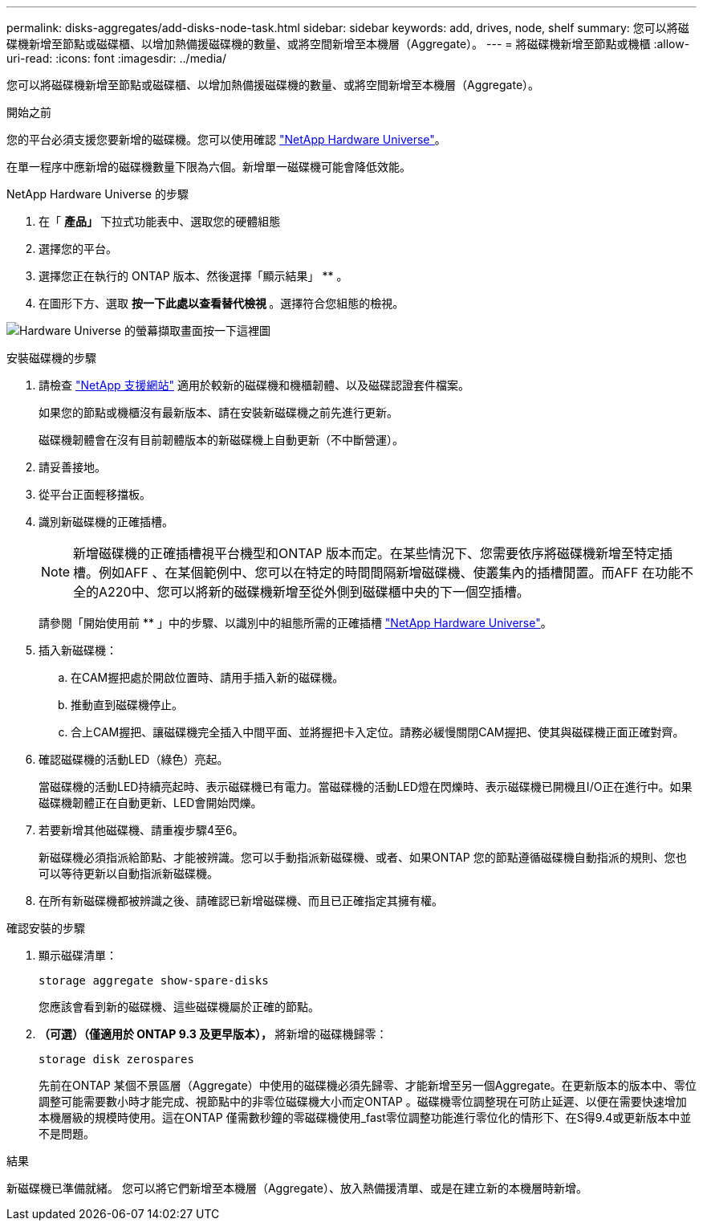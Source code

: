 ---
permalink: disks-aggregates/add-disks-node-task.html 
sidebar: sidebar 
keywords: add, drives, node, shelf 
summary: 您可以將磁碟機新增至節點或磁碟櫃、以增加熱備援磁碟機的數量、或將空間新增至本機層（Aggregate）。 
---
= 將磁碟機新增至節點或機櫃
:allow-uri-read: 
:icons: font
:imagesdir: ../media/


[role="lead"]
您可以將磁碟機新增至節點或磁碟櫃、以增加熱備援磁碟機的數量、或將空間新增至本機層（Aggregate）。

.開始之前
您的平台必須支援您要新增的磁碟機。您可以使用確認 link:https://hwu.netapp.com/["NetApp Hardware Universe"^]。

在單一程序中應新增的磁碟機數量下限為六個。新增單一磁碟機可能會降低效能。

.NetApp Hardware Universe 的步驟
. 在「 ** 產品」 ** 下拉式功能表中、選取您的硬體組態
. 選擇您的平台。
. 選擇您正在執行的 ONTAP 版本、然後選擇「顯示結果」 ** 。
. 在圖形下方、選取 ** 按一下此處以查看替代檢視 ** 。選擇符合您組態的檢視。


image:hardware-universe-more-info-graphic.png["Hardware Universe 的螢幕擷取畫面按一下這裡圖"]

.安裝磁碟機的步驟
. 請檢查 link:https://mysupport.netapp.com/site/["NetApp 支援網站"^] 適用於較新的磁碟機和機櫃韌體、以及磁碟認證套件檔案。
+
如果您的節點或機櫃沒有最新版本、請在安裝新磁碟機之前先進行更新。

+
磁碟機韌體會在沒有目前韌體版本的新磁碟機上自動更新（不中斷營運）。

. 請妥善接地。
. 從平台正面輕移擋板。
. 識別新磁碟機的正確插槽。
+

NOTE: 新增磁碟機的正確插槽視平台機型和ONTAP 版本而定。在某些情況下、您需要依序將磁碟機新增至特定插槽。例如AFF 、在某個範例中、您可以在特定的時間間隔新增磁碟機、使叢集內的插槽閒置。而AFF 在功能不全的A220中、您可以將新的磁碟機新增至從外側到磁碟櫃中央的下一個空插槽。

+
請參閱「開始使用前 ** 」中的步驟、以識別中的組態所需的正確插槽 link:https://hwu.netapp.com/["NetApp Hardware Universe"^]。

. 插入新磁碟機：
+
.. 在CAM握把處於開啟位置時、請用手插入新的磁碟機。
.. 推動直到磁碟機停止。
.. 合上CAM握把、讓磁碟機完全插入中間平面、並將握把卡入定位。請務必緩慢關閉CAM握把、使其與磁碟機正面正確對齊。


. 確認磁碟機的活動LED（綠色）亮起。
+
當磁碟機的活動LED持續亮起時、表示磁碟機已有電力。當磁碟機的活動LED燈在閃爍時、表示磁碟機已開機且I/O正在進行中。如果磁碟機韌體正在自動更新、LED會開始閃爍。

. 若要新增其他磁碟機、請重複步驟4至6。
+
新磁碟機必須指派給節點、才能被辨識。您可以手動指派新磁碟機、或者、如果ONTAP 您的節點遵循磁碟機自動指派的規則、您也可以等待更新以自動指派新磁碟機。

. 在所有新磁碟機都被辨識之後、請確認已新增磁碟機、而且已正確指定其擁有權。


.確認安裝的步驟
. 顯示磁碟清單：
+
`storage aggregate show-spare-disks`

+
您應該會看到新的磁碟機、這些磁碟機屬於正確的節點。

. ** （可選）（僅適用於 ONTAP 9.3 及更早版本）， ** 將新增的磁碟機歸零：
+
`storage disk zerospares`

+
先前在ONTAP 某個不景區層（Aggregate）中使用的磁碟機必須先歸零、才能新增至另一個Aggregate。在更新版本的版本中、零位調整可能需要數小時才能完成、視節點中的非零位磁碟機大小而定ONTAP 。磁碟機零位調整現在可防止延遲、以便在需要快速增加本機層級的規模時使用。這在ONTAP 僅需數秒鐘的零磁碟機使用_fast零位調整功能進行零位化的情形下、在S得9.4或更新版本中並不是問題。



.結果
新磁碟機已準備就緒。  您可以將它們新增至本機層（Aggregate）、放入熱備援清單、或是在建立新的本機層時新增。
